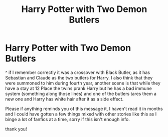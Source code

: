 #+TITLE: Harry Potter with Two Demon Butlers

* Harry Potter with Two Demon Butlers
:PROPERTIES:
:Author: AlexandriaLeStrange
:Score: 4
:DateUnix: 1585066759.0
:DateShort: 2020-Mar-24
:FlairText: What's That Fic?
:END:
^ if I remember correctly it was a crossover with Black Butler, as it has Sebastian and Claude as the two butlers for Harry. I also think that they were summoned to him during fourth year, another scene is that while they have a stay at 12 Place the twins prank Harry but he has a bad immune system (something along those lines) and one of the butlers tares them a new one and Harry has white hair after it as a side effect.

Please if anything reminds you of this message it, I haven't read it in months and I could have gotten a few things mixed with other stories like this as I binge a lot of fanfics at a time, sorry if this isn't enough info.

thank you!

